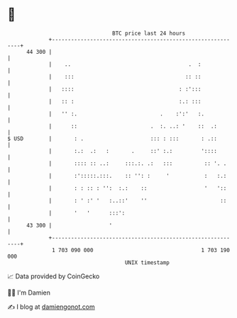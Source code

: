 * 👋

#+begin_example
                                    BTC price last 24 hours                    
                +------------------------------------------------------------+ 
         44 300 |                                                            | 
                |    ..                                     .  :             | 
                |    :::                                   :: ::             | 
                |   ::::                                 : :':::             | 
                |   :: :                                 :.: :::             | 
                |   '' :.                          .    :':'   :.            | 
                |      ::                       .  :. ..: '    ::  .:        | 
   $ USD        |       : .                     ::: : :::       : .::        | 
                |       :.:  .:   :       .     ::' :.:         '::::        | 
                |       :::: :: ..:     :::.:. .:   :::          :: '. .     | 
                |       :':::::.:::.    :: '': :     '           :   :.:     | 
                |       : : :: : '':  :.:    ::                  '   '::     | 
                |       : ' :' '   :..::'    ''                       ::     | 
                |       '   '      :::':                                     | 
         43 300 |                  '                                         | 
                +------------------------------------------------------------+ 
                 1 703 090 000                                  1 703 190 000  
                                        UNIX timestamp                         
#+end_example
📈 Data provided by CoinGecko

🧑‍💻 I'm Damien

✍️ I blog at [[https://www.damiengonot.com][damiengonot.com]]
